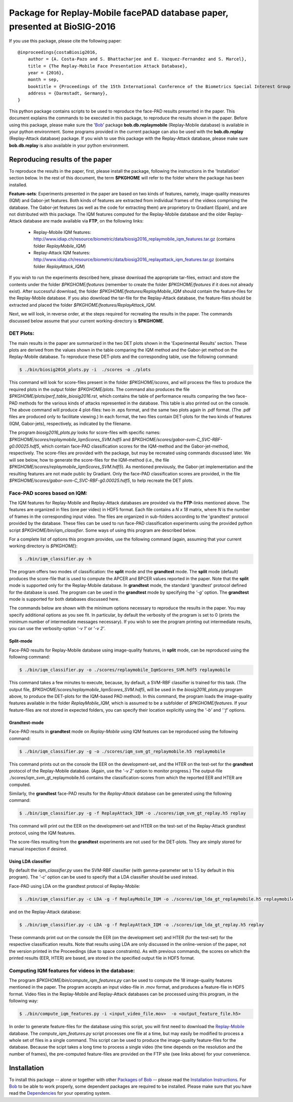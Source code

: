 .. vim: set fileencoding=utf-8 :
.. Sushil Bhattacharjee <sushil.bhattacharjee@idiap.ch>
.. Thu 15 Sep 13:43:22 2016

==========================================================================
Package for Replay-Mobile facePAD database paper, presented at BioSIG-2016 
==========================================================================


If you use this package, please cite the following paper::

    @inproceedings{costaBiosig2016,
        author = {A. Costa-Pazo and S. Bhattacharjee and E. Vazquez-Fernandez and S. Marcel},
        title = {The Replay-Mobile Face Presentation Attack Database},
        year = {2016},
        month = sep,
        booktitle = {Proceedings of the 15th International Conference of the Biometrics Special Interest Group (BIOSIG)},
        address = {Darmstadt, Germany},
    }

This python package contains scripts to be used to reproduce the face-PAD results presented in the paper.
This document explains the commands to be executed in this package, to reproduce the results shown in the paper. Before using this package, please make sure the 'Bob_' package **bob.db.replaymobile** (Replay-Mobile database) is available in your python environment.
Some programs provided in the current package can also be used with the **bob.db.replay** (Replay-Attack database) package. If you wish to use this package with the Replay-Attack database, please make sure **bob.db.replay** is also available in your python environment.


Reproducing results of the paper
--------------------------------
To reproduce the results in the paper, first, please install the package, following the instructions in the 'Installation' section below.
In the rest of this document, the term **$PKGHOME** will refer to the folder where the package has been installed.

**Feature-sets**: Experiments presented in the paper are based on two kinds of features, namely, image-quality measures (IQM) and Gabor-jet features.
Both kinds of features are extracted from individual frames of the videos comprising the database.
The Gabor-jet features (as well as the code for extracting them) are proprietory to Gradiant (Spain), and are not distributed with this package.
The IQM features computed for the Replay-Mobile database and the older Replay-Attack database are made available via **FTP**, on the following links:

 - Replay-Mobile IQM features: http://www.idiap.ch/resource/biometric/data/biosig2016_replaymobile_iqm_features.tar.gz (contains folder `ReplayMobile_IQM`)
 - Replay-Attack IQM features: http://www.idiap.ch/resource/biometric/data/biosig2016_replayattack_iqm_features.tar.gz (contains folder `ReplayAttack_IQM`)


If you wish to run the experiments described here, please download the appropriate tar-files, extract and store the contents under the folder `$PKGHOME/features` (remember to create the folder `$PKGHOME/features` if it does not already exist).
After successful download, the folder `$PKGHOME/features/ReplayMobile_IQM` should contain the feature-files for the Replay-Mobile database.
If you also download the tar-file for the Replay-Attack database, the feature-files should be extracted and placed the folder `$PKGHOME/features/ReplayAttack_IQM`.


Next, we will look, in reverse order, at the steps required for recreating the results in the paper. The commands discussed below assume that your current working-directory is **$PKGHOME**.


DET Plots:
==========

The main results in the paper are summarized in the two DET plots shown in the 'Experimental Results' section. 
These plots are derived from the values shown in the table comparing the IQM method and the Gabor-jet method on the Replay-Mobile database.
To reproduce these DET-plots and the corresponding table, use the following command:

.. code-block:: sh

    $ ./bin/biosig2016_plots.py -i  ./scores -o ./plots 

This command will look for score-files present in the folder `$PKGHOME/scores`, and will process the files to produce the required plots in the output folder `$PKGHOME/plots`. The command also produces the file `$PKGHOME/plots/perf_table_biosig2016.rst`, which contains the table of performance results comparing the two face-PAD methods for the various kinds of attacks represented in the database. This table is also printed out on the console.
The above command will produce 4 plot-files: two in .eps format, and the same two plots again in .pdf format. 
(The .pdf files are produced only to facilitate viewing.) 
In each format, the two files contain DET-plots for the two kinds of features (IQM, Gabor-jets), respectively, as indicated by the filename.

The program `biosig2016_plots.py` looks for score-files with specific names: `$PKGHOME/scores/replaymobile_IqmScores_SVM.hdf5` and `$PKGHOME/scores/gabor-svm-C_SVC-RBF-g0.00025.hdf5`, which contain face-PAD classification scores for the IQM-method and the Gabor-jet-method, respectively.
The score-files are provided with the package, but may be recreated using commands discussed later.
We will see below, how to generate the score-files for the IQM-method (i.e., the file `$PKGHOME/scores/replaymobile_IqmScores_SVM.hdf5`).
As mentioned previously, the Gabor-jet implementation and the resulting features are not made public by Gradiant. 
Only the face-PAD classification scores are provided, in the file `$PKGHOME/scores/gabor-svm-C_SVC-RBF-g0.00025.hdf5`, to help recreate the DET plots.


Face-PAD scores based on IQM:
=============================

The IQM features for Replay-Mobile and Replay-Attack databases are provided via the **FTP**-links mentioned above. The features are organized in files (one per video) in HDF5 format. Each file contains a `N x 18` matrix, where `N` is the number of frames in the corresponding input video. 
The files are organized in sub-folders according to the 'grandtest' protocol provided by the database.
These files can be used to run face-PAD classification experiments using the provided python script `$PKGHOME/bin/iqm_classifier`. 
Some ways of using this program are described below. 

For a complete list of options this program provides, use the following command (again, assuming that your current working directory is `$PKGHOME`):

.. code-block:: sh

    $ ./bin/iqm_classifier.py -h

The program offers two modes of classification: the **split** mode and the **grandtest** mode.
The **split** mode (default) produces the score-file that is used to compute the APCER and BPCER values reported in the paper. 
Note that the **split** mode is supported only for the Replay-Mobile database.
In **grandtest** mode, the standard 'grandtest' protocol defined for the database is used. 
The program can be used in the **grandtest** mode by specifying the *'-g'* option. The **grandtest** mode is supported for both databases discussed here.

The commands below are shown with the minimum options necessary to reproduce the results in the paper. 
You may specify additional options as you see fit. 
In particular, by default the verbosity of the program is set to 0 (prints the minimum number of intermediate messages necessary). 
If you wish to see the program printing out intermediate results, you can use the verbosity-option *'-v 1'* or *'-v 2'*.

Split-mode
..........

Face-PAD results for Replay-Mobile database using image-quality features, in **split** mode, can be reproduced using the following command:

.. code-block:: sh

    $ ./bin/iqm_classifier.py -o ./scores/replaymobile_IqmScores_SVM.hdf5 replaymobile

This command takes a few minutes to execute, because, by default, a SVM-RBF classifier is trained for this task. (The output file, `$PKGHOME/scores/replaymobile_IqmScores_SVM.hdf5`, will be used in the `biosig2016_plots.py` program above, to produce the DET-plots for the IQM-based PAD method).
In this command, the program loads the image-quality features available in the folder `ReplayMobile_IQM`, which is assumed to be a subfolder of `$PKGHOME/features`. 
If your feature-files are not stored in expected folders, you can specify their location explicitly using the *'-b'* and *'⁻f'* options.

Grandtest-mode
..............

Face-PAD results in **grandtest** mode on `Replay-Mobile` using IQM features can be reproduced using the following command:

.. code-block:: sh

    $ ./bin/iqm_classifier.py -g -o ./scores/iqm_svm_gt_replaymobile.h5 replaymobile

This  command prints out on the console the EER on the development-set, and the HTER on the test-set for the **grandtest** protocol of the Replay-Mobile database. 
(Again, use the *'-v 2'* option to monitor progress.) The output-file ./scores/iqm_svm_gt_replaymobile.h5 contains the classification-scores from which the reported EER and HTER are computed.

Similarly, the **grandtest** face-PAD results for the `Replay-Attack` database can be generated using the following command:

.. code-block:: sh

    $ ./bin/iqm_classifier.py -g -f ReplayAttack_IQM -o ./scores/iqm_svm_gt_replay.h5 replay

This command will print out the EER on the development-set and HTER on the test-set of the Replay-Attack grandtest protocol, using the IQM features.

The score-files resulting from the **grandtest** experiments are not used for the DET-plots. They are simply stored for manual inspection if desired.
    
Using LDA classifier
....................

By default the `iqm_classifier.py` uses the SVM-RBF classifier (with gamma-parameter set to 1.5 by default in this program). 
The *'-c'* option can be used to specify that a LDA classifier should be used instead.

Face-PAD using LDA on the grandtest protocol of Replay-Mobile:

.. code-block:: sh

    $ ./bin/iqm_classifier.py -c LDA -g -f ReplayMobile_IQM -o ./scores/iqm_lda_gt_replaymobile.h5 replaymobile

and on the Replay-Attack database:

.. code-block:: sh

    $ ./bin/iqm_classifier.py -c LDA -g -f ReplayAttack_IQM -o ./scores/iqm_lda_gt_replay.h5 replay

These commands print out on the console the EER (on the development set) and HTER (for the test-set) for the respective classification results.
Note that results using LDA are only discussed in the online-version of the paper, not the version printed in the Proceedings (due to space constraints).
As with previous commands, the scores on which the printed results (EER, HTER) are based, are stored in the specified output file in HDF5 format.


Computing IQM features for videos in the database:
==================================================

The program `$PKGHOME/bin/compute_iqm_features.py` can be used to compute the 18 image-quality features mentioned in the paper. The program accepts an input video-file in .mov format, and produces a feature-file in HDF5 format. Video files in the Replay-Mobile and Replay-Attack databases can be processed using this program, in the following way:

.. code-block:: sh

    $ ./bin/compute_iqm_features.py -i <input_video_file.mov>  -o <output_feature_file.h5>

In order to generate feature-files for the database using this script, you will first need to download the `Replay-Mobile <https://www.idiap.ch/dataset/replay-mobile>`_ database. The `compute_iqm_features.py` script processes one file at a time, but may easily be modified to process a whole set of files in a single command.
This script can be used to produce the image-quality feature-files for the database. 
Because the scipt takes a long time to process a single video (the time depends on the resolution and the number of frames), the pre-computed feature-files are provided on the FTP site (see links above) for your convenience.



Installation
------------
To install this package -- alone or together with other `Packages of Bob <https://github.com/idiap/bob/wiki/Packages>`_ -- please read the `Installation Instructions <https://github.com/idiap/bob/wiki/Installation>`_.
For Bob_ to be able to work properly, some dependent packages are required to be installed.
Please make sure that you have read the `Dependencies <https://github.com/idiap/bob/wiki/Dependencies>`_ for your operating system.

.. _bob: https://www.idiap.ch/software/bob
.. _Replay-Mobile: https://www.idiap.ch/dataset/replay-mobile


